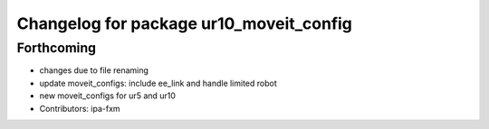 ^^^^^^^^^^^^^^^^^^^^^^^^^^^^^^^^^^^^^^^^
Changelog for package ur10_moveit_config
^^^^^^^^^^^^^^^^^^^^^^^^^^^^^^^^^^^^^^^^

Forthcoming
-----------
* changes due to file renaming
* update moveit_configs: include ee_link and handle limited robot
* new moveit_configs for ur5 and ur10
* Contributors: ipa-fxm
